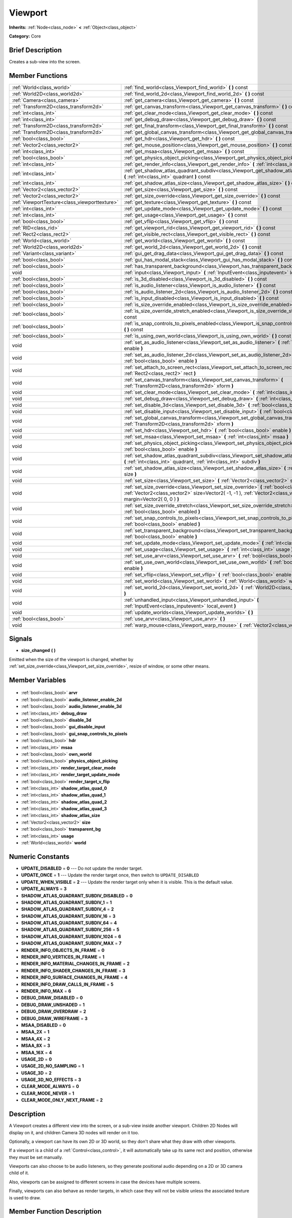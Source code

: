 .. Generated automatically by doc/tools/makerst.py in Godot's source tree.
.. DO NOT EDIT THIS FILE, but the Viewport.xml source instead.
.. The source is found in doc/classes or modules/<name>/doc_classes.

.. _class_Viewport:

Viewport
========

**Inherits:** :ref:`Node<class_node>` **<** :ref:`Object<class_object>`

**Category:** Core

Brief Description
-----------------

Creates a sub-view into the screen.

Member Functions
----------------

+------------------------------------------------+-------------------------------------------------------------------------------------------------------------------------------------------------------------------------------------------------------------------+
| :ref:`World<class_world>`                      | :ref:`find_world<class_Viewport_find_world>` **(** **)** const                                                                                                                                                    |
+------------------------------------------------+-------------------------------------------------------------------------------------------------------------------------------------------------------------------------------------------------------------------+
| :ref:`World2D<class_world2d>`                  | :ref:`find_world_2d<class_Viewport_find_world_2d>` **(** **)** const                                                                                                                                              |
+------------------------------------------------+-------------------------------------------------------------------------------------------------------------------------------------------------------------------------------------------------------------------+
| :ref:`Camera<class_camera>`                    | :ref:`get_camera<class_Viewport_get_camera>` **(** **)** const                                                                                                                                                    |
+------------------------------------------------+-------------------------------------------------------------------------------------------------------------------------------------------------------------------------------------------------------------------+
| :ref:`Transform2D<class_transform2d>`          | :ref:`get_canvas_transform<class_Viewport_get_canvas_transform>` **(** **)** const                                                                                                                                |
+------------------------------------------------+-------------------------------------------------------------------------------------------------------------------------------------------------------------------------------------------------------------------+
| :ref:`int<class_int>`                          | :ref:`get_clear_mode<class_Viewport_get_clear_mode>` **(** **)** const                                                                                                                                            |
+------------------------------------------------+-------------------------------------------------------------------------------------------------------------------------------------------------------------------------------------------------------------------+
| :ref:`int<class_int>`                          | :ref:`get_debug_draw<class_Viewport_get_debug_draw>` **(** **)** const                                                                                                                                            |
+------------------------------------------------+-------------------------------------------------------------------------------------------------------------------------------------------------------------------------------------------------------------------+
| :ref:`Transform2D<class_transform2d>`          | :ref:`get_final_transform<class_Viewport_get_final_transform>` **(** **)** const                                                                                                                                  |
+------------------------------------------------+-------------------------------------------------------------------------------------------------------------------------------------------------------------------------------------------------------------------+
| :ref:`Transform2D<class_transform2d>`          | :ref:`get_global_canvas_transform<class_Viewport_get_global_canvas_transform>` **(** **)** const                                                                                                                  |
+------------------------------------------------+-------------------------------------------------------------------------------------------------------------------------------------------------------------------------------------------------------------------+
| :ref:`bool<class_bool>`                        | :ref:`get_hdr<class_Viewport_get_hdr>` **(** **)** const                                                                                                                                                          |
+------------------------------------------------+-------------------------------------------------------------------------------------------------------------------------------------------------------------------------------------------------------------------+
| :ref:`Vector2<class_vector2>`                  | :ref:`get_mouse_position<class_Viewport_get_mouse_position>` **(** **)** const                                                                                                                                    |
+------------------------------------------------+-------------------------------------------------------------------------------------------------------------------------------------------------------------------------------------------------------------------+
| :ref:`int<class_int>`                          | :ref:`get_msaa<class_Viewport_get_msaa>` **(** **)** const                                                                                                                                                        |
+------------------------------------------------+-------------------------------------------------------------------------------------------------------------------------------------------------------------------------------------------------------------------+
| :ref:`bool<class_bool>`                        | :ref:`get_physics_object_picking<class_Viewport_get_physics_object_picking>` **(** **)**                                                                                                                          |
+------------------------------------------------+-------------------------------------------------------------------------------------------------------------------------------------------------------------------------------------------------------------------+
| :ref:`int<class_int>`                          | :ref:`get_render_info<class_Viewport_get_render_info>` **(** :ref:`int<class_int>` info **)**                                                                                                                     |
+------------------------------------------------+-------------------------------------------------------------------------------------------------------------------------------------------------------------------------------------------------------------------+
| :ref:`int<class_int>`                          | :ref:`get_shadow_atlas_quadrant_subdiv<class_Viewport_get_shadow_atlas_quadrant_subdiv>` **(** :ref:`int<class_int>` quadrant **)** const                                                                         |
+------------------------------------------------+-------------------------------------------------------------------------------------------------------------------------------------------------------------------------------------------------------------------+
| :ref:`int<class_int>`                          | :ref:`get_shadow_atlas_size<class_Viewport_get_shadow_atlas_size>` **(** **)** const                                                                                                                              |
+------------------------------------------------+-------------------------------------------------------------------------------------------------------------------------------------------------------------------------------------------------------------------+
| :ref:`Vector2<class_vector2>`                  | :ref:`get_size<class_Viewport_get_size>` **(** **)** const                                                                                                                                                        |
+------------------------------------------------+-------------------------------------------------------------------------------------------------------------------------------------------------------------------------------------------------------------------+
| :ref:`Vector2<class_vector2>`                  | :ref:`get_size_override<class_Viewport_get_size_override>` **(** **)** const                                                                                                                                      |
+------------------------------------------------+-------------------------------------------------------------------------------------------------------------------------------------------------------------------------------------------------------------------+
| :ref:`ViewportTexture<class_viewporttexture>`  | :ref:`get_texture<class_Viewport_get_texture>` **(** **)** const                                                                                                                                                  |
+------------------------------------------------+-------------------------------------------------------------------------------------------------------------------------------------------------------------------------------------------------------------------+
| :ref:`int<class_int>`                          | :ref:`get_update_mode<class_Viewport_get_update_mode>` **(** **)** const                                                                                                                                          |
+------------------------------------------------+-------------------------------------------------------------------------------------------------------------------------------------------------------------------------------------------------------------------+
| :ref:`int<class_int>`                          | :ref:`get_usage<class_Viewport_get_usage>` **(** **)** const                                                                                                                                                      |
+------------------------------------------------+-------------------------------------------------------------------------------------------------------------------------------------------------------------------------------------------------------------------+
| :ref:`bool<class_bool>`                        | :ref:`get_vflip<class_Viewport_get_vflip>` **(** **)** const                                                                                                                                                      |
+------------------------------------------------+-------------------------------------------------------------------------------------------------------------------------------------------------------------------------------------------------------------------+
| :ref:`RID<class_rid>`                          | :ref:`get_viewport_rid<class_Viewport_get_viewport_rid>` **(** **)** const                                                                                                                                        |
+------------------------------------------------+-------------------------------------------------------------------------------------------------------------------------------------------------------------------------------------------------------------------+
| :ref:`Rect2<class_rect2>`                      | :ref:`get_visible_rect<class_Viewport_get_visible_rect>` **(** **)** const                                                                                                                                        |
+------------------------------------------------+-------------------------------------------------------------------------------------------------------------------------------------------------------------------------------------------------------------------+
| :ref:`World<class_world>`                      | :ref:`get_world<class_Viewport_get_world>` **(** **)** const                                                                                                                                                      |
+------------------------------------------------+-------------------------------------------------------------------------------------------------------------------------------------------------------------------------------------------------------------------+
| :ref:`World2D<class_world2d>`                  | :ref:`get_world_2d<class_Viewport_get_world_2d>` **(** **)** const                                                                                                                                                |
+------------------------------------------------+-------------------------------------------------------------------------------------------------------------------------------------------------------------------------------------------------------------------+
| :ref:`Variant<class_variant>`                  | :ref:`gui_get_drag_data<class_Viewport_gui_get_drag_data>` **(** **)** const                                                                                                                                      |
+------------------------------------------------+-------------------------------------------------------------------------------------------------------------------------------------------------------------------------------------------------------------------+
| :ref:`bool<class_bool>`                        | :ref:`gui_has_modal_stack<class_Viewport_gui_has_modal_stack>` **(** **)** const                                                                                                                                  |
+------------------------------------------------+-------------------------------------------------------------------------------------------------------------------------------------------------------------------------------------------------------------------+
| :ref:`bool<class_bool>`                        | :ref:`has_transparent_background<class_Viewport_has_transparent_background>` **(** **)** const                                                                                                                    |
+------------------------------------------------+-------------------------------------------------------------------------------------------------------------------------------------------------------------------------------------------------------------------+
| void                                           | :ref:`input<class_Viewport_input>` **(** :ref:`InputEvent<class_inputevent>` local_event **)**                                                                                                                    |
+------------------------------------------------+-------------------------------------------------------------------------------------------------------------------------------------------------------------------------------------------------------------------+
| :ref:`bool<class_bool>`                        | :ref:`is_3d_disabled<class_Viewport_is_3d_disabled>` **(** **)** const                                                                                                                                            |
+------------------------------------------------+-------------------------------------------------------------------------------------------------------------------------------------------------------------------------------------------------------------------+
| :ref:`bool<class_bool>`                        | :ref:`is_audio_listener<class_Viewport_is_audio_listener>` **(** **)** const                                                                                                                                      |
+------------------------------------------------+-------------------------------------------------------------------------------------------------------------------------------------------------------------------------------------------------------------------+
| :ref:`bool<class_bool>`                        | :ref:`is_audio_listener_2d<class_Viewport_is_audio_listener_2d>` **(** **)** const                                                                                                                                |
+------------------------------------------------+-------------------------------------------------------------------------------------------------------------------------------------------------------------------------------------------------------------------+
| :ref:`bool<class_bool>`                        | :ref:`is_input_disabled<class_Viewport_is_input_disabled>` **(** **)** const                                                                                                                                      |
+------------------------------------------------+-------------------------------------------------------------------------------------------------------------------------------------------------------------------------------------------------------------------+
| :ref:`bool<class_bool>`                        | :ref:`is_size_override_enabled<class_Viewport_is_size_override_enabled>` **(** **)** const                                                                                                                        |
+------------------------------------------------+-------------------------------------------------------------------------------------------------------------------------------------------------------------------------------------------------------------------+
| :ref:`bool<class_bool>`                        | :ref:`is_size_override_stretch_enabled<class_Viewport_is_size_override_stretch_enabled>` **(** **)** const                                                                                                        |
+------------------------------------------------+-------------------------------------------------------------------------------------------------------------------------------------------------------------------------------------------------------------------+
| :ref:`bool<class_bool>`                        | :ref:`is_snap_controls_to_pixels_enabled<class_Viewport_is_snap_controls_to_pixels_enabled>` **(** **)** const                                                                                                    |
+------------------------------------------------+-------------------------------------------------------------------------------------------------------------------------------------------------------------------------------------------------------------------+
| :ref:`bool<class_bool>`                        | :ref:`is_using_own_world<class_Viewport_is_using_own_world>` **(** **)** const                                                                                                                                    |
+------------------------------------------------+-------------------------------------------------------------------------------------------------------------------------------------------------------------------------------------------------------------------+
| void                                           | :ref:`set_as_audio_listener<class_Viewport_set_as_audio_listener>` **(** :ref:`bool<class_bool>` enable **)**                                                                                                     |
+------------------------------------------------+-------------------------------------------------------------------------------------------------------------------------------------------------------------------------------------------------------------------+
| void                                           | :ref:`set_as_audio_listener_2d<class_Viewport_set_as_audio_listener_2d>` **(** :ref:`bool<class_bool>` enable **)**                                                                                               |
+------------------------------------------------+-------------------------------------------------------------------------------------------------------------------------------------------------------------------------------------------------------------------+
| void                                           | :ref:`set_attach_to_screen_rect<class_Viewport_set_attach_to_screen_rect>` **(** :ref:`Rect2<class_rect2>` rect **)**                                                                                             |
+------------------------------------------------+-------------------------------------------------------------------------------------------------------------------------------------------------------------------------------------------------------------------+
| void                                           | :ref:`set_canvas_transform<class_Viewport_set_canvas_transform>` **(** :ref:`Transform2D<class_transform2d>` xform **)**                                                                                          |
+------------------------------------------------+-------------------------------------------------------------------------------------------------------------------------------------------------------------------------------------------------------------------+
| void                                           | :ref:`set_clear_mode<class_Viewport_set_clear_mode>` **(** :ref:`int<class_int>` mode **)**                                                                                                                       |
+------------------------------------------------+-------------------------------------------------------------------------------------------------------------------------------------------------------------------------------------------------------------------+
| void                                           | :ref:`set_debug_draw<class_Viewport_set_debug_draw>` **(** :ref:`int<class_int>` debug_draw **)**                                                                                                                 |
+------------------------------------------------+-------------------------------------------------------------------------------------------------------------------------------------------------------------------------------------------------------------------+
| void                                           | :ref:`set_disable_3d<class_Viewport_set_disable_3d>` **(** :ref:`bool<class_bool>` disable **)**                                                                                                                  |
+------------------------------------------------+-------------------------------------------------------------------------------------------------------------------------------------------------------------------------------------------------------------------+
| void                                           | :ref:`set_disable_input<class_Viewport_set_disable_input>` **(** :ref:`bool<class_bool>` disable **)**                                                                                                            |
+------------------------------------------------+-------------------------------------------------------------------------------------------------------------------------------------------------------------------------------------------------------------------+
| void                                           | :ref:`set_global_canvas_transform<class_Viewport_set_global_canvas_transform>` **(** :ref:`Transform2D<class_transform2d>` xform **)**                                                                            |
+------------------------------------------------+-------------------------------------------------------------------------------------------------------------------------------------------------------------------------------------------------------------------+
| void                                           | :ref:`set_hdr<class_Viewport_set_hdr>` **(** :ref:`bool<class_bool>` enable **)**                                                                                                                                 |
+------------------------------------------------+-------------------------------------------------------------------------------------------------------------------------------------------------------------------------------------------------------------------+
| void                                           | :ref:`set_msaa<class_Viewport_set_msaa>` **(** :ref:`int<class_int>` msaa **)**                                                                                                                                   |
+------------------------------------------------+-------------------------------------------------------------------------------------------------------------------------------------------------------------------------------------------------------------------+
| void                                           | :ref:`set_physics_object_picking<class_Viewport_set_physics_object_picking>` **(** :ref:`bool<class_bool>` enable **)**                                                                                           |
+------------------------------------------------+-------------------------------------------------------------------------------------------------------------------------------------------------------------------------------------------------------------------+
| void                                           | :ref:`set_shadow_atlas_quadrant_subdiv<class_Viewport_set_shadow_atlas_quadrant_subdiv>` **(** :ref:`int<class_int>` quadrant, :ref:`int<class_int>` subdiv **)**                                                 |
+------------------------------------------------+-------------------------------------------------------------------------------------------------------------------------------------------------------------------------------------------------------------------+
| void                                           | :ref:`set_shadow_atlas_size<class_Viewport_set_shadow_atlas_size>` **(** :ref:`int<class_int>` size **)**                                                                                                         |
+------------------------------------------------+-------------------------------------------------------------------------------------------------------------------------------------------------------------------------------------------------------------------+
| void                                           | :ref:`set_size<class_Viewport_set_size>` **(** :ref:`Vector2<class_vector2>` size **)**                                                                                                                           |
+------------------------------------------------+-------------------------------------------------------------------------------------------------------------------------------------------------------------------------------------------------------------------+
| void                                           | :ref:`set_size_override<class_Viewport_set_size_override>` **(** :ref:`bool<class_bool>` enable, :ref:`Vector2<class_vector2>` size=Vector2( -1, -1 ), :ref:`Vector2<class_vector2>` margin=Vector2( 0, 0 ) **)** |
+------------------------------------------------+-------------------------------------------------------------------------------------------------------------------------------------------------------------------------------------------------------------------+
| void                                           | :ref:`set_size_override_stretch<class_Viewport_set_size_override_stretch>` **(** :ref:`bool<class_bool>` enabled **)**                                                                                            |
+------------------------------------------------+-------------------------------------------------------------------------------------------------------------------------------------------------------------------------------------------------------------------+
| void                                           | :ref:`set_snap_controls_to_pixels<class_Viewport_set_snap_controls_to_pixels>` **(** :ref:`bool<class_bool>` enabled **)**                                                                                        |
+------------------------------------------------+-------------------------------------------------------------------------------------------------------------------------------------------------------------------------------------------------------------------+
| void                                           | :ref:`set_transparent_background<class_Viewport_set_transparent_background>` **(** :ref:`bool<class_bool>` enable **)**                                                                                           |
+------------------------------------------------+-------------------------------------------------------------------------------------------------------------------------------------------------------------------------------------------------------------------+
| void                                           | :ref:`set_update_mode<class_Viewport_set_update_mode>` **(** :ref:`int<class_int>` mode **)**                                                                                                                     |
+------------------------------------------------+-------------------------------------------------------------------------------------------------------------------------------------------------------------------------------------------------------------------+
| void                                           | :ref:`set_usage<class_Viewport_set_usage>` **(** :ref:`int<class_int>` usage **)**                                                                                                                                |
+------------------------------------------------+-------------------------------------------------------------------------------------------------------------------------------------------------------------------------------------------------------------------+
| void                                           | :ref:`set_use_arvr<class_Viewport_set_use_arvr>` **(** :ref:`bool<class_bool>` use **)**                                                                                                                          |
+------------------------------------------------+-------------------------------------------------------------------------------------------------------------------------------------------------------------------------------------------------------------------+
| void                                           | :ref:`set_use_own_world<class_Viewport_set_use_own_world>` **(** :ref:`bool<class_bool>` enable **)**                                                                                                             |
+------------------------------------------------+-------------------------------------------------------------------------------------------------------------------------------------------------------------------------------------------------------------------+
| void                                           | :ref:`set_vflip<class_Viewport_set_vflip>` **(** :ref:`bool<class_bool>` enable **)**                                                                                                                             |
+------------------------------------------------+-------------------------------------------------------------------------------------------------------------------------------------------------------------------------------------------------------------------+
| void                                           | :ref:`set_world<class_Viewport_set_world>` **(** :ref:`World<class_world>` world **)**                                                                                                                            |
+------------------------------------------------+-------------------------------------------------------------------------------------------------------------------------------------------------------------------------------------------------------------------+
| void                                           | :ref:`set_world_2d<class_Viewport_set_world_2d>` **(** :ref:`World2D<class_world2d>` world_2d **)**                                                                                                               |
+------------------------------------------------+-------------------------------------------------------------------------------------------------------------------------------------------------------------------------------------------------------------------+
| void                                           | :ref:`unhandled_input<class_Viewport_unhandled_input>` **(** :ref:`InputEvent<class_inputevent>` local_event **)**                                                                                                |
+------------------------------------------------+-------------------------------------------------------------------------------------------------------------------------------------------------------------------------------------------------------------------+
| void                                           | :ref:`update_worlds<class_Viewport_update_worlds>` **(** **)**                                                                                                                                                    |
+------------------------------------------------+-------------------------------------------------------------------------------------------------------------------------------------------------------------------------------------------------------------------+
| :ref:`bool<class_bool>`                        | :ref:`use_arvr<class_Viewport_use_arvr>` **(** **)**                                                                                                                                                              |
+------------------------------------------------+-------------------------------------------------------------------------------------------------------------------------------------------------------------------------------------------------------------------+
| void                                           | :ref:`warp_mouse<class_Viewport_warp_mouse>` **(** :ref:`Vector2<class_vector2>` to_position **)**                                                                                                                |
+------------------------------------------------+-------------------------------------------------------------------------------------------------------------------------------------------------------------------------------------------------------------------+

Signals
-------

.. _class_Viewport_size_changed:

- **size_changed** **(** **)**

Emitted when the size of the viewport is changed, whether by :ref:`set_size_override<class_Viewport_set_size_override>`, resize of window, or some other means.


Member Variables
----------------

  .. _class_Viewport_arvr:

- :ref:`bool<class_bool>` **arvr**

  .. _class_Viewport_audio_listener_enable_2d:

- :ref:`bool<class_bool>` **audio_listener_enable_2d**

  .. _class_Viewport_audio_listener_enable_3d:

- :ref:`bool<class_bool>` **audio_listener_enable_3d**

  .. _class_Viewport_debug_draw:

- :ref:`int<class_int>` **debug_draw**

  .. _class_Viewport_disable_3d:

- :ref:`bool<class_bool>` **disable_3d**

  .. _class_Viewport_gui_disable_input:

- :ref:`bool<class_bool>` **gui_disable_input**

  .. _class_Viewport_gui_snap_controls_to_pixels:

- :ref:`bool<class_bool>` **gui_snap_controls_to_pixels**

  .. _class_Viewport_hdr:

- :ref:`bool<class_bool>` **hdr**

  .. _class_Viewport_msaa:

- :ref:`int<class_int>` **msaa**

  .. _class_Viewport_own_world:

- :ref:`bool<class_bool>` **own_world**

  .. _class_Viewport_physics_object_picking:

- :ref:`bool<class_bool>` **physics_object_picking**

  .. _class_Viewport_render_target_clear_mode:

- :ref:`int<class_int>` **render_target_clear_mode**

  .. _class_Viewport_render_target_update_mode:

- :ref:`int<class_int>` **render_target_update_mode**

  .. _class_Viewport_render_target_v_flip:

- :ref:`bool<class_bool>` **render_target_v_flip**

  .. _class_Viewport_shadow_atlas_quad_0:

- :ref:`int<class_int>` **shadow_atlas_quad_0**

  .. _class_Viewport_shadow_atlas_quad_1:

- :ref:`int<class_int>` **shadow_atlas_quad_1**

  .. _class_Viewport_shadow_atlas_quad_2:

- :ref:`int<class_int>` **shadow_atlas_quad_2**

  .. _class_Viewport_shadow_atlas_quad_3:

- :ref:`int<class_int>` **shadow_atlas_quad_3**

  .. _class_Viewport_shadow_atlas_size:

- :ref:`int<class_int>` **shadow_atlas_size**

  .. _class_Viewport_size:

- :ref:`Vector2<class_vector2>` **size**

  .. _class_Viewport_transparent_bg:

- :ref:`bool<class_bool>` **transparent_bg**

  .. _class_Viewport_usage:

- :ref:`int<class_int>` **usage**

  .. _class_Viewport_world:

- :ref:`World<class_world>` **world**


Numeric Constants
-----------------

- **UPDATE_DISABLED** = **0** --- Do not update the render target.
- **UPDATE_ONCE** = **1** --- Update the render target once, then switch to ``UPDATE_DISABLED``
- **UPDATE_WHEN_VISIBLE** = **2** --- Update the render target only when it is visible. This is the default value.
- **UPDATE_ALWAYS** = **3**
- **SHADOW_ATLAS_QUADRANT_SUBDIV_DISABLED** = **0**
- **SHADOW_ATLAS_QUADRANT_SUBDIV_1** = **1**
- **SHADOW_ATLAS_QUADRANT_SUBDIV_4** = **2**
- **SHADOW_ATLAS_QUADRANT_SUBDIV_16** = **3**
- **SHADOW_ATLAS_QUADRANT_SUBDIV_64** = **4**
- **SHADOW_ATLAS_QUADRANT_SUBDIV_256** = **5**
- **SHADOW_ATLAS_QUADRANT_SUBDIV_1024** = **6**
- **SHADOW_ATLAS_QUADRANT_SUBDIV_MAX** = **7**
- **RENDER_INFO_OBJECTS_IN_FRAME** = **0**
- **RENDER_INFO_VERTICES_IN_FRAME** = **1**
- **RENDER_INFO_MATERIAL_CHANGES_IN_FRAME** = **2**
- **RENDER_INFO_SHADER_CHANGES_IN_FRAME** = **3**
- **RENDER_INFO_SURFACE_CHANGES_IN_FRAME** = **4**
- **RENDER_INFO_DRAW_CALLS_IN_FRAME** = **5**
- **RENDER_INFO_MAX** = **6**
- **DEBUG_DRAW_DISABLED** = **0**
- **DEBUG_DRAW_UNSHADED** = **1**
- **DEBUG_DRAW_OVERDRAW** = **2**
- **DEBUG_DRAW_WIREFRAME** = **3**
- **MSAA_DISABLED** = **0**
- **MSAA_2X** = **1**
- **MSAA_4X** = **2**
- **MSAA_8X** = **3**
- **MSAA_16X** = **4**
- **USAGE_2D** = **0**
- **USAGE_2D_NO_SAMPLING** = **1**
- **USAGE_3D** = **2**
- **USAGE_3D_NO_EFFECTS** = **3**
- **CLEAR_MODE_ALWAYS** = **0**
- **CLEAR_MODE_NEVER** = **1**
- **CLEAR_MODE_ONLY_NEXT_FRAME** = **2**

Description
-----------

A Viewport creates a different view into the screen, or a sub-view inside another viewport. Children 2D Nodes will display on it, and children Camera 3D nodes will render on it too.

Optionally, a viewport can have its own 2D or 3D world, so they don't share what they draw with other viewports.

If a viewport is a child of a :ref:`Control<class_control>`, it will automatically take up its same rect and position, otherwise they must be set manually.

Viewports can also choose to be audio listeners, so they generate positional audio depending on a 2D or 3D camera child of it.

Also, viewports can be assigned to different screens in case the devices have multiple screens.

Finally, viewports can also behave as render targets, in which case they will not be visible unless the associated texture is used to draw.

Member Function Description
---------------------------

.. _class_Viewport_find_world:

- :ref:`World<class_world>` **find_world** **(** **)** const

Return the 3D world of the viewport, or if no such present, the one of the parent viewport.

.. _class_Viewport_find_world_2d:

- :ref:`World2D<class_world2d>` **find_world_2d** **(** **)** const

Return the 2D world of the viewport.

.. _class_Viewport_get_camera:

- :ref:`Camera<class_camera>` **get_camera** **(** **)** const

Return the active 3D camera.

.. _class_Viewport_get_canvas_transform:

- :ref:`Transform2D<class_transform2d>` **get_canvas_transform** **(** **)** const

Get the canvas transform of the viewport.

.. _class_Viewport_get_clear_mode:

- :ref:`int<class_int>` **get_clear_mode** **(** **)** const

.. _class_Viewport_get_debug_draw:

- :ref:`int<class_int>` **get_debug_draw** **(** **)** const

.. _class_Viewport_get_final_transform:

- :ref:`Transform2D<class_transform2d>` **get_final_transform** **(** **)** const

Get the total transform of the viewport.

.. _class_Viewport_get_global_canvas_transform:

- :ref:`Transform2D<class_transform2d>` **get_global_canvas_transform** **(** **)** const

Get the global canvas transform of the viewport.

.. _class_Viewport_get_hdr:

- :ref:`bool<class_bool>` **get_hdr** **(** **)** const

Get whether the rendered texture has filters enabled.

.. _class_Viewport_get_mouse_position:

- :ref:`Vector2<class_vector2>` **get_mouse_position** **(** **)** const

Get the mouse position, relative to the viewport.

.. _class_Viewport_get_msaa:

- :ref:`int<class_int>` **get_msaa** **(** **)** const

.. _class_Viewport_get_physics_object_picking:

- :ref:`bool<class_bool>` **get_physics_object_picking** **(** **)**

Get whether picking for all physics objects inside the viewport is enabled.

.. _class_Viewport_get_render_info:

- :ref:`int<class_int>` **get_render_info** **(** :ref:`int<class_int>` info **)**

.. _class_Viewport_get_shadow_atlas_quadrant_subdiv:

- :ref:`int<class_int>` **get_shadow_atlas_quadrant_subdiv** **(** :ref:`int<class_int>` quadrant **)** const

.. _class_Viewport_get_shadow_atlas_size:

- :ref:`int<class_int>` **get_shadow_atlas_size** **(** **)** const

.. _class_Viewport_get_size:

- :ref:`Vector2<class_vector2>` **get_size** **(** **)** const

Return the viewport rect. If the viewport is child of a control, it will use the same rect as the parent. Otherwise, if the rect is empty, the viewport will use all the allowed space.

.. _class_Viewport_get_size_override:

- :ref:`Vector2<class_vector2>` **get_size_override** **(** **)** const

Get the size override set with :ref:`set_size_override<class_Viewport_set_size_override>`.

.. _class_Viewport_get_texture:

- :ref:`ViewportTexture<class_viewporttexture>` **get_texture** **(** **)** const

Get the viewport's texture, for use with various objects that you want to texture with the viewport.

.. _class_Viewport_get_update_mode:

- :ref:`int<class_int>` **get_update_mode** **(** **)** const

Get when the viewport would be updated, will be one of the ``UPDATE\_\*`` constants.

.. _class_Viewport_get_usage:

- :ref:`int<class_int>` **get_usage** **(** **)** const

.. _class_Viewport_get_vflip:

- :ref:`bool<class_bool>` **get_vflip** **(** **)** const

Set whether the render target is flipped on the Y axis.

.. _class_Viewport_get_viewport_rid:

- :ref:`RID<class_rid>` **get_viewport_rid** **(** **)** const

Get the viewport RID from the :ref:`VisualServer<class_visualserver>`.

.. _class_Viewport_get_visible_rect:

- :ref:`Rect2<class_rect2>` **get_visible_rect** **(** **)** const

Return the final, visible rect in global screen coordinates.

.. _class_Viewport_get_world:

- :ref:`World<class_world>` **get_world** **(** **)** const

Return the 3D world of the viewport.

.. _class_Viewport_get_world_2d:

- :ref:`World2D<class_world2d>` **get_world_2d** **(** **)** const

Return the 2D world of the viewport.

.. _class_Viewport_gui_get_drag_data:

- :ref:`Variant<class_variant>` **gui_get_drag_data** **(** **)** const

Returns the drag data from the GUI, that was previously returned by :ref:`Control.get_drag_data<class_Control_get_drag_data>`.

.. _class_Viewport_gui_has_modal_stack:

- :ref:`bool<class_bool>` **gui_has_modal_stack** **(** **)** const

Returns whether there are shown modals on-screen.

.. _class_Viewport_has_transparent_background:

- :ref:`bool<class_bool>` **has_transparent_background** **(** **)** const

Return whether the viewport lets whatever is behind it to show.

.. _class_Viewport_input:

- void **input** **(** :ref:`InputEvent<class_inputevent>` local_event **)**

.. _class_Viewport_is_3d_disabled:

- :ref:`bool<class_bool>` **is_3d_disabled** **(** **)** const

.. _class_Viewport_is_audio_listener:

- :ref:`bool<class_bool>` **is_audio_listener** **(** **)** const

Returns whether the viewport sends sounds to the speakers.

.. _class_Viewport_is_audio_listener_2d:

- :ref:`bool<class_bool>` **is_audio_listener_2d** **(** **)** const

Returns whether the viewport sends soundsfrom 2D emitters to the speakers.

.. _class_Viewport_is_input_disabled:

- :ref:`bool<class_bool>` **is_input_disabled** **(** **)** const

Return whether input to the viewport is disabled.

.. _class_Viewport_is_size_override_enabled:

- :ref:`bool<class_bool>` **is_size_override_enabled** **(** **)** const

Get the enabled status of the size override set with :ref:`set_size_override<class_Viewport_set_size_override>`.

.. _class_Viewport_is_size_override_stretch_enabled:

- :ref:`bool<class_bool>` **is_size_override_stretch_enabled** **(** **)** const

Get the enabled status of the size strech override set with :ref:`set_size_override_stretch<class_Viewport_set_size_override_stretch>`.

.. _class_Viewport_is_snap_controls_to_pixels_enabled:

- :ref:`bool<class_bool>` **is_snap_controls_to_pixels_enabled** **(** **)** const

.. _class_Viewport_is_using_own_world:

- :ref:`bool<class_bool>` **is_using_own_world** **(** **)** const

Return whether the viewport is using a world separate from the parent viewport's world.

.. _class_Viewport_set_as_audio_listener:

- void **set_as_audio_listener** **(** :ref:`bool<class_bool>` enable **)**

Makes the viewport send sounds to the speakers.

.. _class_Viewport_set_as_audio_listener_2d:

- void **set_as_audio_listener_2d** **(** :ref:`bool<class_bool>` enable **)**

Makes the viewport send sounds from 2D emitters to the speakers.

.. _class_Viewport_set_attach_to_screen_rect:

- void **set_attach_to_screen_rect** **(** :ref:`Rect2<class_rect2>` rect **)**

.. _class_Viewport_set_canvas_transform:

- void **set_canvas_transform** **(** :ref:`Transform2D<class_transform2d>` xform **)**

Set the canvas transform of the viewport, useful for changing the on-screen positions of all child :ref:`CanvasItem<class_canvasitem>`\ s. This is relative to the global canvas transform of the viewport.

.. _class_Viewport_set_clear_mode:

- void **set_clear_mode** **(** :ref:`int<class_int>` mode **)**

.. _class_Viewport_set_debug_draw:

- void **set_debug_draw** **(** :ref:`int<class_int>` debug_draw **)**

.. _class_Viewport_set_disable_3d:

- void **set_disable_3d** **(** :ref:`bool<class_bool>` disable **)**

.. _class_Viewport_set_disable_input:

- void **set_disable_input** **(** :ref:`bool<class_bool>` disable **)**

Set whether input to the viewport is disabled.

.. _class_Viewport_set_global_canvas_transform:

- void **set_global_canvas_transform** **(** :ref:`Transform2D<class_transform2d>` xform **)**

Set the global canvas transform of the viewport. The canvas transform is relative to this.

.. _class_Viewport_set_hdr:

- void **set_hdr** **(** :ref:`bool<class_bool>` enable **)**

.. _class_Viewport_set_msaa:

- void **set_msaa** **(** :ref:`int<class_int>` msaa **)**

.. _class_Viewport_set_physics_object_picking:

- void **set_physics_object_picking** **(** :ref:`bool<class_bool>` enable **)**

Enable/disable picking for all physics objects inside the viewport.

.. _class_Viewport_set_shadow_atlas_quadrant_subdiv:

- void **set_shadow_atlas_quadrant_subdiv** **(** :ref:`int<class_int>` quadrant, :ref:`int<class_int>` subdiv **)**

.. _class_Viewport_set_shadow_atlas_size:

- void **set_shadow_atlas_size** **(** :ref:`int<class_int>` size **)**

.. _class_Viewport_set_size:

- void **set_size** **(** :ref:`Vector2<class_vector2>` size **)**

Set the size of the viewport.

.. _class_Viewport_set_size_override:

- void **set_size_override** **(** :ref:`bool<class_bool>` enable, :ref:`Vector2<class_vector2>` size=Vector2( -1, -1 ), :ref:`Vector2<class_vector2>` margin=Vector2( 0, 0 ) **)**

Set the size override of the viewport. If the enable parameter is true, it would use the override, otherwise it would use the default size. If the size parameter is equal to ``(-1, -1)``, it won't update the size.

.. _class_Viewport_set_size_override_stretch:

- void **set_size_override_stretch** **(** :ref:`bool<class_bool>` enabled **)**

Set whether the size override affects stretch as well.

.. _class_Viewport_set_snap_controls_to_pixels:

- void **set_snap_controls_to_pixels** **(** :ref:`bool<class_bool>` enabled **)**

.. _class_Viewport_set_transparent_background:

- void **set_transparent_background** **(** :ref:`bool<class_bool>` enable **)**

If this viewport is a child of another viewport, keep the previously drawn background visible.

.. _class_Viewport_set_update_mode:

- void **set_update_mode** **(** :ref:`int<class_int>` mode **)**

Set when the render target would be updated, using the ``UPDATE\_\*`` constants

.. _class_Viewport_set_usage:

- void **set_usage** **(** :ref:`int<class_int>` usage **)**

.. _class_Viewport_set_use_arvr:

- void **set_use_arvr** **(** :ref:`bool<class_bool>` use **)**

If true this viewport will be bound to our ARVR Server.

If this is our main Godot viewport our AR/VR output will be displayed on screen.

If output is redirected to an HMD we'll see the output of just one of the eyes without any distortion applied else we'll see the stereo buffer with distortion applied if applicable

If this is an extra viewport output will only work if redirection to an HMD is supported by the interface. The render target will allow you to use the undistorted output for the right eye in the display.

.. _class_Viewport_set_use_own_world:

- void **set_use_own_world** **(** :ref:`bool<class_bool>` enable **)**

Make the viewport use a world separate from the parent viewport's world.

.. _class_Viewport_set_vflip:

- void **set_vflip** **(** :ref:`bool<class_bool>` enable **)**

Set whether the viewport is flipped on the Y axis.

.. _class_Viewport_set_world:

- void **set_world** **(** :ref:`World<class_world>` world **)**

Change the 3D world of the viewport.

.. _class_Viewport_set_world_2d:

- void **set_world_2d** **(** :ref:`World2D<class_world2d>` world_2d **)**

.. _class_Viewport_unhandled_input:

- void **unhandled_input** **(** :ref:`InputEvent<class_inputevent>` local_event **)**

.. _class_Viewport_update_worlds:

- void **update_worlds** **(** **)**

Force update of the 2D and 3D worlds.

.. _class_Viewport_use_arvr:

- :ref:`bool<class_bool>` **use_arvr** **(** **)**

Returns whether this viewport is using our ARVR Server

.. _class_Viewport_warp_mouse:

- void **warp_mouse** **(** :ref:`Vector2<class_vector2>` to_position **)**

Warp the mouse to a position, relative to the viewport.



